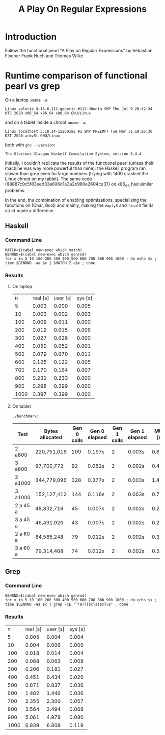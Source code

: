 #+TITLE: A Play On Regular Expressions

* Introduction

Follow the functional pearl "A Play on Regular Expressions" by Sebastian Fischer
Frank Huch and Thomas Wilke.

* Runtime comparison of functional pearl vs grep
On a laptop ~uname -a~:
: Linux valerie 4.15.0-111-generic #112-Ubuntu SMP Thu Jul 9 20:32:34 UTC 2020 x86_64 x86_64 x86_64 GNU/Linux
and on a tablet inside a chroot ~uname -a~:
: Linux localhost 3.18.14-15260192 #1 SMP PREEMPT Tue Mar 31 19:26:30 KST 2020 armv8l GNU/Linux
both with ~ghc --version~:
: The Glorious Glasgow Haskell Compilation System, version 8.4.4

Initially, I couldn't replicate the results of the functional pearl
(unless their machine was way more powerful than mine): the Haskell
program ran slower than grep even for large numbers (trying with 1400
crashed the Linux chroot on my tablet).  The same code
(68887c0c5f83eed33a606d1a3a2b980e2604ca37) on x86_64 had similar
problems.

In the end, the combination of enabling optimisations, specialising
the functions on (Char, Bool) and mainly, making the ~emptyS~ and
~finalS~ fields strict made a difference.

** Haskell
*** Command Line
#+begin_src shell :exports code
  MATCH=$(cabal new-exec which match)
  GENRND=$(cabal new-exec which genrnd)
  for x in 5 10 100 200 300 400 500 600 700 800 900 1000 ; do echo $x ; time $GENRND -aa $x | $MATCH 2 a$x ; done
#+end_src

*** Results
**** On laptop
|    n | real [s] | user [s] | sys [s] |
|    5 |    0.003 |    0.000 |   0.005 |
|   10 |    0.003 |    0.002 |   0.003 |
|  100 |    0.009 |    0.011 |   0.000 |
|  200 |    0.019 |    0.015 |   0.006 |
|  300 |    0.027 |    0.028 |   0.000 |
|  400 |    0.050 |    0.052 |   0.001 |
|  500 |    0.079 |    0.070 |   0.011 |
|  600 |    0.125 |    0.122 |   0.005 |
|  700 |    0.170 |    0.164 |   0.007 |
|  800 |    0.231 |    0.233 |   0.000 |
|  900 |    0.298 |    0.299 |   0.000 |
| 1000 |    0.397 |    0.399 |   0.000 |

**** On tablet
~./benchmark~:
| Test     | Bytes allocated | Gen 0 colls | Gen 0 elapsed | Gen 1 colls | Gen 1 elapsed | MUT [s] | real [s] |
|----------+-----------------+-------------+---------------+-------------+---------------+---------+----------|
| 2 a800   | 220,751,016     |         209 | 0.197s        |           2 | 0.003s        | 0.884s  | 0m1.142s |
| 3 a800   | 97,700,772      |          92 | 0.062s        |           2 | 0.002s        | 0.454s  | 0m0.582s |
| 2 a1000  | 344,779,096     |         328 | 0.377s        |           2 | 0.003s        | 1.411s  | 0m1.841s |
| 3 a1000  | 152,127,412     |         144 | 0.116s        |           2 | 0.003s        | 0.720s  | 0m0.884s |
| 2 a 45 a | 48,832,716      |          45 | 0.007s        |           2 | 0.002s        | 0.200s  | 0m0.279s |
| 3 a 45 a | 46,491,920      |          43 | 0.007s        |           2 | 0.002s        | 0.203s  | 0m0.276s |
| 2 a 60 a | 84,585,248      |          79 | 0.012s        |           2 | 0.002s        | 0.349s  | 0m0.441s |
| 3 a 60 a | 79,314,408      |          74 | 0.012s        |           2 | 0.002s        | 0.350s  | 0m0.460s |

** Grep
*** Command Line
#+begin_src shell :exports code
  GENRND=$(cabal new-exec which genrnd)
  for x in 5 10 100 200 300 400 500 600 700 800 900 1000 ; do echo $x ; time $GENRND -aa $x | grep -cE "^(a?){$x}a{$x}\$" ; done
#+end_src

*** Results
|    n | real [s] | user [s] | sys [s] |
|    5 |    0.005 |    0.004 |   0.004 |
|   10 |    0.004 |    0.006 |   0.000 |
|  100 |    0.018 |    0.014 |   0.004 |
|  200 |    0.068 |    0.063 |   0.008 |
|  300 |    0.206 |    0.181 |   0.027 |
|  400 |    0.451 |    0.434 |   0.020 |
|  500 |    0.871 |    0.837 |   0.036 |
|  600 |    1.482 |    1.446 |   0.036 |
|  700 |    2.355 |    2.300 |   0.057 |
|  800 |    3.564 |    3.494 |   0.068 |
|  900 |    5.061 |    4.978 |   0.080 |
| 1000 |    6.939 |    6.809 |   0.119 |
